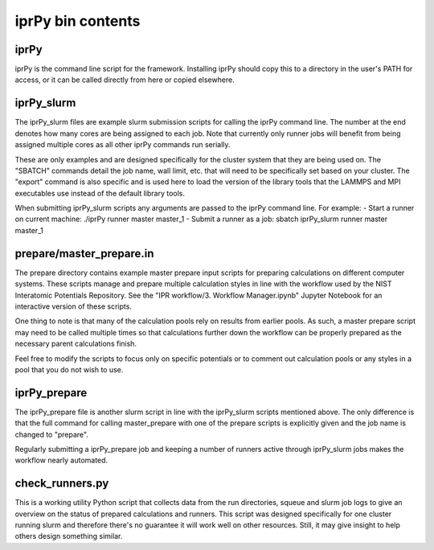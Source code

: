 iprPy bin contents
==================

iprPy
-----

iprPy is the command line script for the framework.  Installing iprPy
should copy this to a directory in the user's PATH for access, or it can be
called directly from here or copied elsewhere.

iprPy_slurm
-----------

The iprPy_slurm files are example slurm submission scripts for calling the
iprPy command line.  The number at the end denotes how many cores are being
assigned to each job.  Note that currently only runner jobs will benefit from
being assigned multiple cores as all other iprPy commands run serially.

These are only examples and are designed specifically for the cluster system
that they are being used on.  The "SBATCH" commands detail the job name, wall
limit, etc. that will need to be specifically set based on your cluster.  The
"export" command is also specific and is used here to load the version of the
library tools that the LAMMPS and MPI executables use instead of the default
library tools.

When submitting iprPy_slurm scripts any arguments are passed to the iprPy
command line. For example:
- Start a runner on current machine: ./iprPy runner master master_1
- Submit a runner as a job: sbatch iprPy_slurm runner master master_1

prepare/master_prepare.in
-------------------------

The prepare directory contains example master prepare input scripts for
preparing calculations on different computer systems.  These scripts manage
and prepare multiple calculation styles in line with the workflow used by the
NIST Interatomic Potentials Repository.  See the
"IPR workflow/3. Workflow Manager.ipynb" Jupyter Notebook for an interactive
version of these scripts.

One thing to note is that many of the calculation pools rely on results from
earlier pools. As such, a master prepare script may need to be called multiple
times so that calculations further down the workflow can be properly prepared
as the necessary parent calculations finish.

Feel free to modify the scripts to focus only on specific potentials or to
comment out calculation pools or any styles in a pool that you do not wish to
use.

iprPy_prepare
-------------

The iprPy_prepare file is another slurm script in line with the iprPy_slurm
scripts mentioned above.  The only difference is that the full command for
calling master_prepare with one of the prepare scripts is explicitly given and
the job name is changed to "prepare".

Regularly submitting a iprPy_prepare job and keeping a number of runners active
through iprPy_slurm jobs makes the workflow nearly automated.

check_runners.py
----------------

This is a working utility Python script that collects data from the run
directories, squeue and slurm job logs to give an overview on the status of
prepared calculations and runners.  This script was designed specifically for
one cluster running slurm and therefore there's no guarantee it will work well
on other resources.  Still, it may give insight to help others design something
similar.
